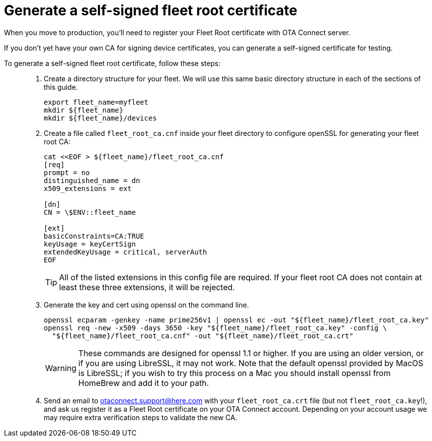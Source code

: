= Generate a self-signed fleet root certificate
ifdef::env-github[]

[NOTE]
====
We recommend that you link:https://docs.ota.here.com/ota-client/latest/{docname}.html[view this article in our documentation portal]. Not all of our articles render correctly in GitHub.
====
endif::[]


When you move to production, you'll need to register your Fleet Root certificate with OTA Connect server.

If you don't yet have your own CA for signing device certificates, you can generate a self-signed certificate for testing.

To generate a self-signed fleet root certificate, follow these steps: ::
. Create a directory structure for your fleet. We will use this same basic directory structure in each of the sections of this guide.
+
[source,bash]
----
export fleet_name=myfleet
mkdir ${fleet_name}
mkdir ${fleet_name}/devices
----
+
. Create a file called `fleet_root_ca.cnf` inside your fleet directory to configure openSSL for generating your fleet root CA:
+
[source,bash]
----
cat <<EOF > ${fleet_name}/fleet_root_ca.cnf
[req]
prompt = no
distinguished_name = dn
x509_extensions = ext

[dn]
CN = \$ENV::fleet_name

[ext]
basicConstraints=CA:TRUE
keyUsage = keyCertSign
extendedKeyUsage = critical, serverAuth
EOF
----
+
TIP: All of the listed extensions in this config file are required. If your fleet root CA does not contain at least these three extensions, it will be rejected.
. Generate the key and cert using openssl on the command line.
+
[source,bash]
----
openssl ecparam -genkey -name prime256v1 | openssl ec -out "${fleet_name}/fleet_root_ca.key"
openssl req -new -x509 -days 3650 -key "${fleet_name}/fleet_root_ca.key" -config \
  "${fleet_name}/fleet_root_ca.cnf" -out "${fleet_name}/fleet_root_ca.crt"
----
+
WARNING: These commands are designed for openssl 1.1 or higher. If you are using an older version, or if you are using LibreSSL, it may not work. Note that the default openssl provided by MacOS is LibreSSL; if you wish to try this process on a Mac you should install openssl from HomeBrew and add it to your path.
. Send an email to link:mailto:otaconnect.support@here.com[otaconnect.support@here.com] with your `fleet_root_ca.crt` file (but not `fleet_root_ca.key`!), and ask us register it as a Fleet Root certificate on your OTA Connect account. Depending on your account usage we may require extra verification steps to validate the new CA.
